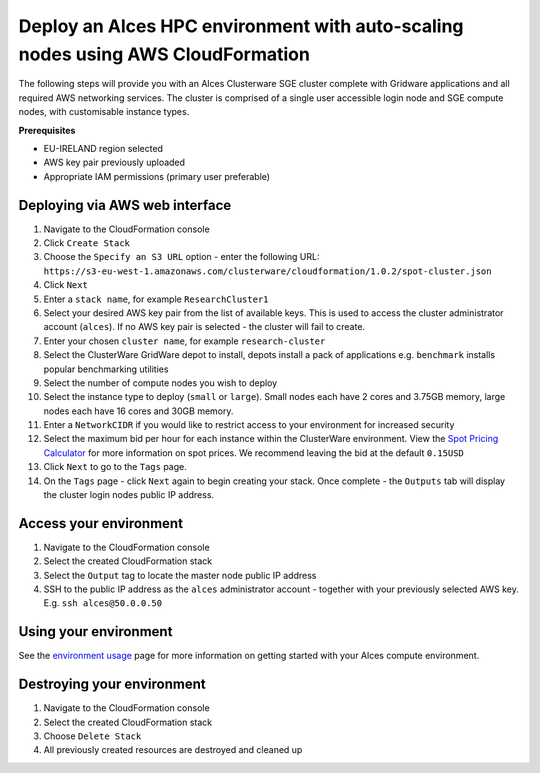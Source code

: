 .. _cfn-deploy-sge-spot-cluster:

Deploy an Alces HPC environment with auto-scaling nodes using AWS CloudFormation
================================================================================

The following steps will provide you with an Alces Clusterware SGE
cluster complete with Gridware applications and all required AWS
networking services. The cluster is comprised of a single user
accessible login node and SGE compute nodes, with customisable instance
types.

**Prerequisites**

-  EU-IRELAND region selected
-  AWS key pair previously uploaded
-  Appropriate IAM permissions (primary user preferable)

Deploying via AWS web interface
-------------------------------

1.  Navigate to the CloudFormation console
2.  Click ``Create Stack``
3.  Choose the ``Specify an S3 URL`` option - enter the following URL:
    ``https://s3-eu-west-1.amazonaws.com/clusterware/cloudformation/1.0.2/spot-cluster.json``
4.  Click ``Next``
5.  Enter a ``stack name``, for example ``ResearchCluster1``
6.  Select your desired AWS key pair from the list of available keys.
    This is used to access the cluster administrator account
    (``alces``). If no AWS key pair is selected - the cluster will fail
    to create.
7.  Enter your chosen ``cluster name``, for example ``research-cluster``
8.  Select the ClusterWare GridWare depot to install, depots install a
    pack of applications e.g. ``benchmark`` installs popular
    benchmarking utilities
9.  Select the number of compute nodes you wish to deploy
10. Select the instance type to deploy (``small`` or ``large``). Small
    nodes each have 2 cores and 3.75GB memory, large nodes each have 16
    cores and 30GB memory.
11. Enter a ``NetworkCIDR`` if you would like to restrict access to your
    environment for increased security
12. Select the maximum bid per hour for each instance within the
    ClusterWare environment. View the `Spot Pricing
    Calculator <https://eu-west-1.console.aws.amazon.com/ec2spot/home?region=eu-west-1#>`__
    for more information on spot prices. We recommend leaving the bid at
    the default ``0.15USD``
13. Click ``Next`` to go to the ``Tags`` page.
14. On the ``Tags`` page - click ``Next`` again to begin creating your
    stack. Once complete - the ``Outputs`` tab will display the cluster
    login nodes public IP address.

Access your environment
-----------------------

1. Navigate to the CloudFormation console
2. Select the created CloudFormation stack
3. Select the ``Output`` tag to locate the master node public IP address
4. SSH to the public IP address as the ``alces`` administrator account -
   together with your previously selected AWS key. E.g.
   ``ssh alces@50.0.0.50``

Using your environment
----------------------

See the `environment usage <environment-usage>`_ page for more information on getting started with your Alces compute environment. 

Destroying your environment
---------------------------

1. Navigate to the CloudFormation console
2. Select the created CloudFormation stack
3. Choose ``Delete Stack``
4. All previously created resources are destroyed and cleaned up
